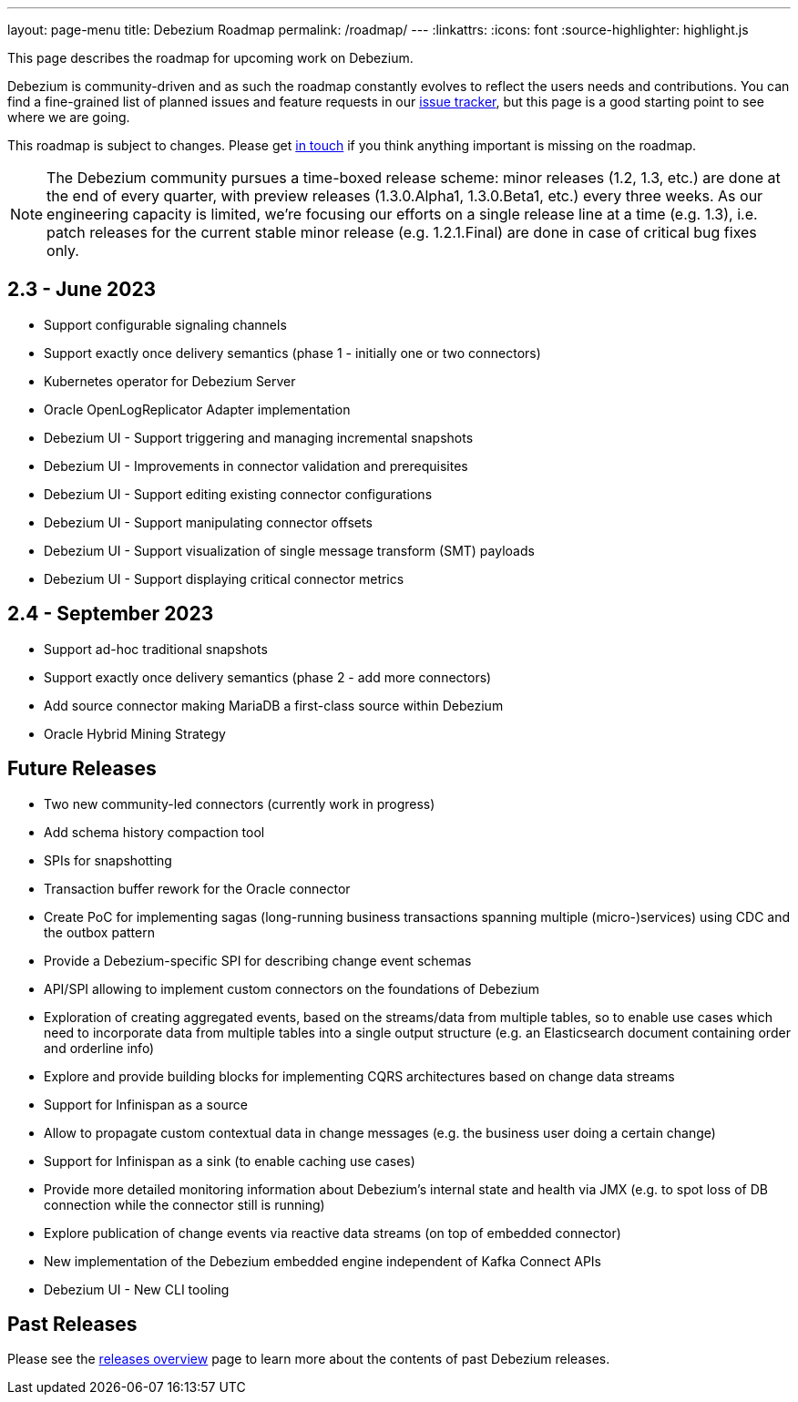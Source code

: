 ---
layout: page-menu
title: Debezium Roadmap
permalink: /roadmap/
---
:linkattrs:
:icons: font
:source-highlighter: highlight.js

This page describes the roadmap for upcoming work on Debezium.

Debezium is community-driven and as such the roadmap constantly evolves to reflect the users needs and contributions.
You can find a fine-grained list of planned issues and feature requests in our https://issues.redhat.com/browse/DBZ[issue tracker],
but this page is a good starting point to see where we are going.

This roadmap is subject to changes.
Please get https://groups.google.com/forum/#!forum/debezium[in touch] if you think anything important is missing on the roadmap.

[NOTE]
====
The Debezium community pursues a time-boxed release scheme: minor releases (1.2, 1.3, etc.) are done at the end of every quarter,
with preview releases (1.3.0.Alpha1, 1.3.0.Beta1, etc.) every three weeks.
As our engineering capacity is limited, we're focusing our efforts on a single release line at a time (e.g. 1.3),
i.e. patch releases for the current stable minor release (e.g. 1.2.1.Final) are done in case of critical bug fixes only.
====

== 2.3 - June 2023

* Support configurable signaling channels
* Support exactly once delivery semantics (phase 1 - initially one or two connectors)
* Kubernetes operator for Debezium Server
* Oracle OpenLogReplicator Adapter implementation
* Debezium UI - Support triggering and managing incremental snapshots
* Debezium UI - Improvements in connector validation and prerequisites
* Debezium UI - Support editing existing connector configurations
* Debezium UI - Support manipulating connector offsets
* Debezium UI - Support visualization of single message transform (SMT) payloads
* Debezium UI - Support displaying critical connector metrics

== 2.4 - September 2023

* Support ad-hoc traditional snapshots
* Support exactly once delivery semantics (phase 2 - add more connectors)
* Add source connector making MariaDB a first-class source within Debezium
* Oracle Hybrid Mining Strategy

== Future Releases

* Two new community-led connectors (currently work in progress)
* Add schema history compaction tool
* SPIs for snapshotting
* Transaction buffer rework for the Oracle connector
* Create PoC for implementing sagas (long-running business transactions spanning multiple (micro-)services) using CDC and the outbox pattern
* Provide a Debezium-specific SPI for describing change event schemas
* API/SPI allowing to implement custom connectors on the foundations of Debezium
* Exploration of creating aggregated events, based on the streams/data from multiple tables, so to enable use cases which need to incorporate data from multiple tables into a single output structure (e.g. an Elasticsearch document containing order and orderline info)
* Explore and provide building blocks for implementing CQRS architectures based on change data streams
* Support for Infinispan as a source
* Allow to propagate custom contextual data in change messages (e.g. the business user doing a certain change)
* Support for Infinispan as a sink (to enable caching use cases)
* Provide more detailed monitoring information about Debezium's internal state and health via JMX (e.g. to spot loss of DB connection while the connector still is running)
* Explore publication of change events via reactive data streams (on top of embedded connector)
* New implementation of the Debezium embedded engine independent of Kafka Connect APIs
* Debezium UI - New CLI tooling

== Past Releases

Please see the link:/releases[releases overview] page to learn more about the contents of past Debezium releases.
